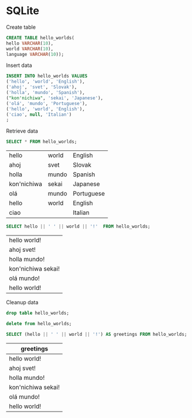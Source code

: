 * SQLite
  #+PROPERTY: header-args:sqlite :db hello_world.sqlite :dir db/

  Create table
  #+begin_src sqlite
  CREATE TABLE hello_worlds(
  hello VARCHAR(10),
  world VARCHAR(10),
  language VARCHAR(10));
  #+end_src

  #+RESULTS:

  Insert data
  #+begin_src sqlite
    INSERT INTO hello_worlds VALUES
    ('hello', 'world', 'English'),
    ('ahoj', 'svet', 'Slovak'),
    ('holla', 'mundo', 'Spanish'),
    ("kon'nichiwa", 'sekai', 'Japanese'),
    ('olá', 'mundo', 'Portuguese'),
    ('hello', 'world', 'English'),
    ('ciao', null, 'Italian')
    ;
  #+end_src

  #+RESULTS:

  Retrieve data
  #+begin_src sqlite
  SELECT * FROM hello_worlds;
  #+end_src

  #+RESULTS:
  | hello       | world | English    |
  | ahoj        | svet  | Slovak     |
  | holla       | mundo | Spanish    |
  | kon'nichiwa | sekai | Japanese   |
  | olá         | mundo | Portuguese |
  | hello       | world | English    |
  | ciao        |       | Italian    |

  #+begin_src sqlite
  SELECT hello || ' ' || world || '!'  FROM hello_worlds;
  #+end_src

  #+RESULTS:
  | hello world!       |
  | ahoj svet!         |
  | holla mundo!       |
  | kon'nichiwa sekai! |
  | olá mundo!         |
  | hello world!       |

  Cleanup data
  #+begin_src sqlite
  drop table hello_worlds;
  #+end_src

  #+RESULTS:


  #+begin_src sqlite
  delete from hello_worlds;
  #+end_src

  #+RESULTS:

    #+begin_src sqlite
    SELECT (hello || ' ' || world || '!') AS greetings FROM hello_worlds;
    #+end_src

    #+RESULTS:
    | greetings          |
    |--------------------|
    | hello world!       |
    | ahoj svet!         |
    | holla mundo!       |
    | kon'nichiwa sekai! |
    | olá mundo!         |
    | hello world!       |

